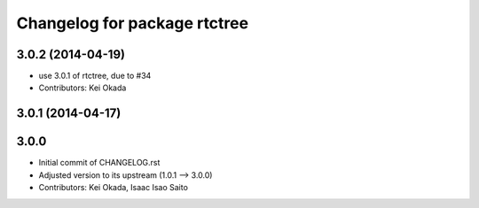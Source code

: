 ^^^^^^^^^^^^^^^^^^^^^^^^^^^^^
Changelog for package rtctree
^^^^^^^^^^^^^^^^^^^^^^^^^^^^^

3.0.2 (2014-04-19)
------------------
* use 3.0.1 of rtctree, due to #34
* Contributors: Kei Okada

3.0.1 (2014-04-17)
------------------

3.0.0
-----

* Initial commit of CHANGELOG.rst
* Adjusted version to its upstream (1.0.1 --> 3.0.0)
* Contributors: Kei Okada, Isaac Isao Saito
